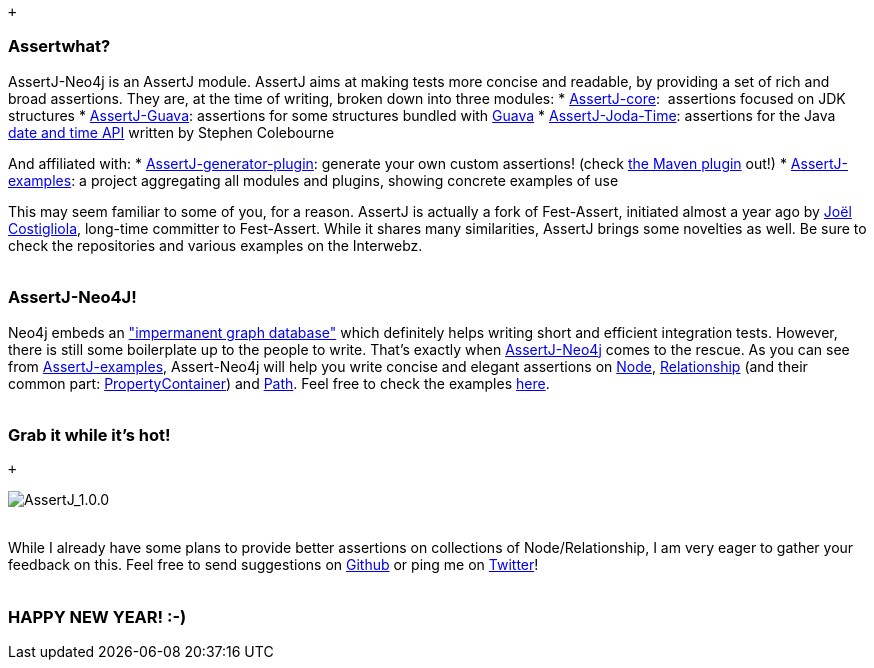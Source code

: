  +

Assertwhat?
~~~~~~~~~~~

AssertJ-Neo4j is an AssertJ module. AssertJ aims at making tests more
concise and readable, by providing a set of rich and broad assertions.
They are, at the time of writing, broken down into three modules:
* https://github.com/joel-costigliola/assertj-core[AssertJ-core]:
 assertions focused on JDK structures
* https://github.com/joel-costigliola/assertj-guava[AssertJ-Guava]:
assertions for some structures bundled with
https://code.google.com/p/guava-libraries/[Guava]
*
https://github.com/joel-costigliola/assertj-joda-time[AssertJ-Joda-Time]:
assertions for the Java http://www.joda.org/joda-time/[date and time
API] written by Stephen Colebourne

And affiliated with:
*
https://github.com/joel-costigliola/assertj-assertions-generator[AssertJ-generator-plugin]:
generate your own custom assertions! (check
https://github.com/joel-costigliola/assertj-assertions-generator-maven-plugin[the
Maven plugin] out!)
*
https://github.com/joel-costigliola/assertj-examples[AssertJ-examples]:
a project aggregating all modules and plugins, showing concrete examples
of use

This may seem familiar to some of you, for a reason. AssertJ is actually
a fork of Fest-Assert, initiated almost a year ago by
https://twitter.com/JoCosti[Joël Costigliola], long-time committer to
Fest-Assert. While it shares many similarities, AssertJ brings some
novelties as well.
Be sure to check the repositories and various examples on the Interwebz.
 +
 +

AssertJ-Neo4J!
~~~~~~~~~~~~~~

Neo4j embeds an
http://docs.neo4j.org/chunked/stable/tutorials-java-unit-testing.html["impermanent
graph database"] which definitely helps writing short and efficient
integration tests. However, there is still some boilerplate up to the
people to write. That's exactly
when https://github.com/joel-costigliola/assertj-neo4j[AssertJ-Neo4j] comes
to the rescue.
As you can see
from https://github.com/joel-costigliola/assertj-examples[AssertJ-examples],
Assert-Neo4j will help you write concise and elegant assertions on
http://api.neo4j.org/current/org/neo4j/graphdb/Node.html[Node],
http://api.neo4j.org/current/org/neo4j/graphdb/Relationship.html[Relationship] (and
their common part:
http://api.neo4j.org/current/org/neo4j/graphdb/PropertyContainer.html[PropertyContainer])
and http://api.neo4j.org/current/org/neo4j/graphdb/Path.html[Path].
Feel free to check the examples
https://github.com/joel-costigliola/assertj-examples/tree/master/src/test/java/org/assertj/examples/neo4j[here].
 +
 +

Grab it while it's hot!
~~~~~~~~~~~~~~~~~~~~~~~

 +

image:/blog/public/.AssertJ_m.png[AssertJ_1.0.0,title="AssertJ_1.0.0, Jan 2014"]
 +
 +

While I already have some plans to provide better assertions on
collections of Node/Relationship, I am very eager to gather your
feedback on this.
Feel free to send suggestions on
https://github.com/joel-costigliola/assertj-neo4j/issues[Github] or ping
me on https://twitter.com/fbiville[Twitter]!
 +
 +

HAPPY NEW YEAR! :-)
~~~~~~~~~~~~~~~~~~~
